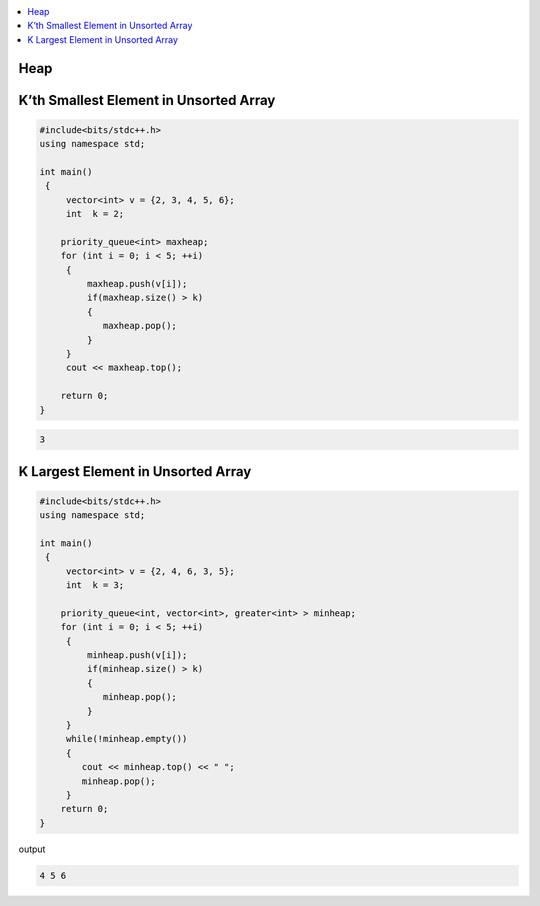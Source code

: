 .. contents::
   :local:
   :depth: 3

Heap
===============================================================================

K’th Smallest Element in Unsorted Array
===============================================================================

.. code:: c++

    #include<bits/stdc++.h>
    using namespace std;

    int main()
     {     
         vector<int> v = {2, 3, 4, 5, 6};
         int  k = 2; 

        priority_queue<int> maxheap;
        for (int i = 0; i < 5; ++i)
         {
             maxheap.push(v[i]);
             if(maxheap.size() > k)
             {
                maxheap.pop();
             }
         }
         cout << maxheap.top();

        return 0;
    }

.. code:: c++

    3

K Largest Element in Unsorted Array
===============================================================================

.. code:: c++

      #include<bits/stdc++.h>
      using namespace std;

      int main()
       {     
           vector<int> v = {2, 4, 6, 3, 5};
           int  k = 3; 

          priority_queue<int, vector<int>, greater<int> > minheap;
          for (int i = 0; i < 5; ++i)
           {
               minheap.push(v[i]);
               if(minheap.size() > k)
               {
                  minheap.pop();
               }
           }
           while(!minheap.empty())
           {
              cout << minheap.top() << " ";
              minheap.pop();
           }       
          return 0;
      }
      
output

.. code:: c++

      4 5 6 
